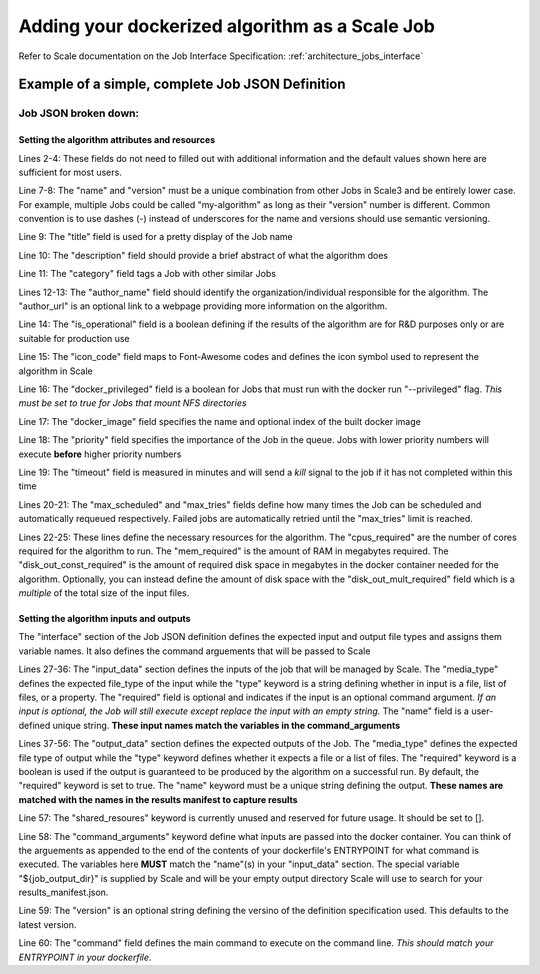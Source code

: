 
.. _algorithm_integration_step4:

Adding your dockerized algorithm as a Scale Job
===============================================================================

Refer to Scale documentation on the Job Interface Specification: :ref:`architecture_jobs_interface`


Example of a simple, complete Job JSON Definition
-----------------------------------------------------------------------------------

.. code-block:: javascript
    :linenos:

    {
        "version": "1.0", 
        "recipe_types": [], 
        "errors": [], 
        "job_types": [
            {
                "name": "my-algorithm", 
                "version": "1.0.0", 
                "title": "My first algorithm", 
                "description": "Reads an HDF5 file and outputs two TIFF images and a CSV", 
                "category": "image-processing", 
                "author_name": "John_Doe", 
                "author_url": "http://www.example.com", 
                "is_operational": true, 
                "icon_code": "f27d", 
                "docker_privileged": true, 
                "docker_image": "10.4.4.10:5000/my_algorithm_1.0.0:dev", 
                "priority": 230, 
                "timeout": 3600, 
                "max_scheduled": null, 
                "max_tries": 3, 
                "cpus_required": 10.0, 
                "mem_required": 10240.0, 
                "disk_out_const_required": 0.0, 
                "disk_out_mult_required": 0.0, 
                "interface": {
                    "output_data": [
                        {
                            "media_type": "image/tiff", 
                            "required": true, 
                            "type": "file", 
                            "name": "output_file_tif"
                        }, 
                        {
                            "media_type": "image/tiff", 
                            "required": true, 
                            "type": "file", 
                            "name": "output_file_tif2"
                        },
                        {
                            "media_type": "text/csv", 
                            "required": true, 
                            "type": "file", 
                            "name": "output_file_csv"
                        }
                    ], 
                    "shared_resources": [], 
                    "command_arguments": "${input_file} ${job_output_dir}", 
                    "input_data": [
                        {
                            "media_types": [
                                "image/x-hdf5-image"
                            ], 
                            "required": true, 
                            "type": "file", 
                            "name": "input_file"
                        }
                    ], 
                    "version": "1.0", 
                    "command": "/app/my_wrapper.sh"
                }, 
                "error_mapping": {
                    "version": "1.0", 
                    "exit_codes": {}
                }, 
                "trigger_rule": null
            }
        ]
    }
    
Job JSON broken down:
^^^^^^^^^^^^^^^^^^^^^^^^^^^^^^^^^^^^^^^^^^^^^^^^^^^^^^^^^^^^^^^^^^^^^^^^^^

Setting the algorithm attributes and resources
+++++++++++++++++++++++++++++++++++++++++++++++++++++

.. code-block:: javascript
    :linenos:
    :lineno-start: 1

    {
        "version": "1.0", 
        "recipe_types": [], 
        "errors": [], 
        "job_types": [
            {
                "name": "my-algorithm", 
                "version": "1.0.0", 
                "title": "My first algorithm", 
                "description": "Reads an HDF5 file and outputs two TIFF images and a CSV", 
                "category": "image-processing", 
                "author_name": "John_Doe", 
                "author_url": "http://www.example.com", 
                "is_operational": true, 
                "icon_code": "f27d", 
                "docker_privileged": true, 
                "docker_image": "10.4.4.10:5000/my_algorithm_1.0.0:dev", 
                "priority": 230, 
                "timeout": 3600, 
                "max_scheduled": null, 
                "max_tries": 3, 
                "cpus_required": 10.0, 
                "mem_required": 10240.0, 
                "disk_out_const_required": 0.0, 
                "disk_out_mult_required": 0.0, 

Lines 2-4:    These fields do not need to filled out with additional information and the default values shown here are sufficient for most users.  

Line 7-8:     The "name" and "version" must be a unique combination from other Jobs in Scale3 and be entirely lower case.  For example, multiple Jobs could be called "my-algorithm" as long as their "version" number is different. Common convention is to use dashes (-) instead of underscores for the name and versions should use semantic versioning.  
                
Line 9:       The "title" field is used for a pretty display of the Job name

Line 10:      The "description" field should provide a brief abstract of what the algorithm does

Line 11:      The "category" field tags a Job with other similar Jobs

Lines 12-13:  The "author_name" field should identify the organization/individual responsible for the algorithm.  The "author_url" is an optional link to a webpage providing more information on the algorithm.

Line 14:      The "is_operational" field is a boolean defining if the results of the algorithm are for R&D purposes only or are suitable for production use

Line 15:      The "icon_code" field maps to Font-Awesome codes and defines the icon symbol used to represent the algorithm in Scale

Line 16:      The "docker_privileged" field is a boolean for Jobs that must run with the docker run "--privileged" flag.  *This must be set to true for Jobs that mount NFS directories*

Line 17:      The "docker_image" field specifies the name and optional index of the built docker image

Line 18:      The "priority" field specifies the importance of the Job in the queue.  Jobs with lower priority numbers will execute **before** higher priority numbers

Line 19:      The "timeout" field is measured in minutes and will send a *kill* signal to the job if it has not completed within this time

Lines 20-21:  The "max_scheduled" and "max_tries" fields define how many times the Job can be scheduled and automatically requeued respectively.  Failed jobs are automatically retried until the "max_tries" limit is reached.

Lines 22-25:  These lines define the necessary resources for the algorithm.  The "cpus_required" are the number of cores required for the algorithm to run.  The "mem_required" is the amount of RAM in megabytes required.  The "disk_out_const_required" is the amount of required disk space in megabytes in the docker container needed for the algorithm.  Optionally, you can instead define the amount of disk space with the "disk_out_mult_required" field which is a *multiple* of the total size of the input files.

Setting the algorithm inputs and outputs
++++++++++++++++++++++++++++++++++++++++++++++++++++++++

The "interface" section of the Job JSON definition defines the expected input and output file types and assigns them variable names.  It also defines the command arguements
that will be passed to Scale

.. code-block:: javascript
    :linenos:
    :lineno-start: 26
    
    "interface": {
        "input_data": [
            {
                "media_types": [
                    "image/x-hdf5-image"
                ], 
                "required": true, 
                "type": "file", 
                "name": "input_file"
            }
        ], 
        "output_data": [
            {
                "media_type": "image/tiff", 
                "required": true, 
                "type": "file", 
                "name": "output_file_tif"
            }, 
            {
                "media_type": "image/tiff", 
                "required": true, 
                "type": "file", 
                "name": "output_file_tif2"
            },
            {
                "media_type": "text/csv", 
                "required": true, 
                "type": "file", 
                "name": "output_file_csv"
            }
        ], 
        "shared_resources": [], 
        "command_arguments": "${input_file} ${job_output_dir}", 
        "version": "1.0", 
        "command": "/app/my_wrapper.sh"
    },

Lines 27-36:  The "input_data" section defines the inputs of the job that will be managed by Scale.  The "media_type" defines the expected file_type of the input while the "type" keyword is a string defining whether in input is a file, list of files, or a property.  The "required" field is optional and indicates if the input is an optional command argument.  *If an input is optional, the Job will still execute except replace the input with an empty string.*  The "name" field is a user-defined unique string.  **These input names match the variables in the command_arguments**
                
Lines 37-56:  The "output_data" section defines the expected outputs of the Job.  The "media_type" defines the expected file type of output while the "type" keyword defines whether it expects a file or a list of files.  The "required" keyword is a boolean is used if the output is guaranteed to be produced by the algorithm on a successful run.  By default, the "required" keyword is set to true.  The "name" keyword must be a unique string defining the output.  **These names are matched with the names in the results manifest to capture results**
                
Line 57:      The "shared_resoures" keyword is currently unused and reserved for future usage.  It should be set to [].

Line 58:      The "command_arguments" keyword define what inputs are passed into the docker container.  You can think of the arguements as appended to the end of the contents of your dockerfile's ENTRYPOINT for what command is executed.  The variables here **MUST** match the "name"(s) in your "input_data" section.  The special variable "${job_output_dir}" is supplied by Scale and will be your empty output directory Scale will use to search for your results_manifest.json.
                
Line 59:      The "version" is an optional string defining the versino of the definition specification used.  This defaults to the latest version.

Line 60:      The "command" field defines the main command to execute on the command line.  *This should match your ENTRYPOINT in your dockerfile*.
                

